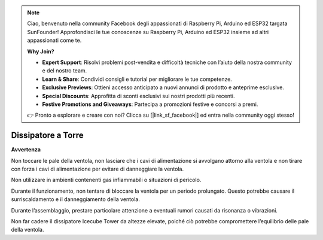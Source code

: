 .. note:: 

    Ciao, benvenuto nella community Facebook degli appassionati di Raspberry Pi, Arduino ed ESP32 targata SunFounder! Approfondisci le tue conoscenze su Raspberry Pi, Arduino ed ESP32 insieme ad altri appassionati come te.

    **Why Join?**

    - **Expert Support**: Risolvi problemi post-vendita e difficoltà tecniche con l’aiuto della nostra community e del nostro team.
    - **Learn & Share**: Condividi consigli e tutorial per migliorare le tue competenze.
    - **Exclusive Previews**: Ottieni accesso anticipato a nuovi annunci di prodotto e anteprime esclusive.
    - **Special Discounts**: Approfitta di sconti esclusivi sui nostri prodotti più recenti.
    - **Festive Promotions and Giveaways**: Partecipa a promozioni festive e concorsi a premi.

    👉 Pronto a esplorare e creare con noi? Clicca su [|link_sf_facebook|] ed entra nella community oggi stesso!

Dissipatore a Torre
=======================

**Avvertenza**

Non toccare le pale della ventola, non lasciare che i cavi di alimentazione si avvolgano attorno alla ventola e non tirare con forza i cavi di alimentazione per evitare di danneggiare la ventola.

Non utilizzare in ambienti contenenti gas infiammabili o situazioni di pericolo.

Durante il funzionamento, non tentare di bloccare la ventola per un periodo prolungato. Questo potrebbe causare il surriscaldamento e il danneggiamento della ventola.

Durante l’assemblaggio, prestare particolare attenzione a eventuali rumori causati da risonanza o vibrazioni.

Non far cadere il dissipatore Icecube Tower da altezze elevate, poiché ciò potrebbe compromettere l’equilibrio delle pale della ventola.
